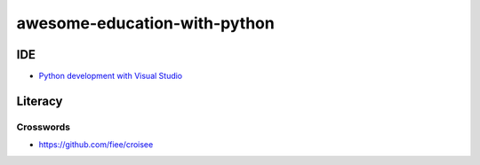 awesome-education-with-python
########################################

IDE
****************************************
* `Python development with Visual Studio <https://channel9.msdn.com/Events/Visual-Studio/Visual-Studio-2019-Launch-Event/Python-development-with-Visual-Studio>`_

Literacy
****************************************

Crosswords
========================================

* https://github.com/fiee/croisee
